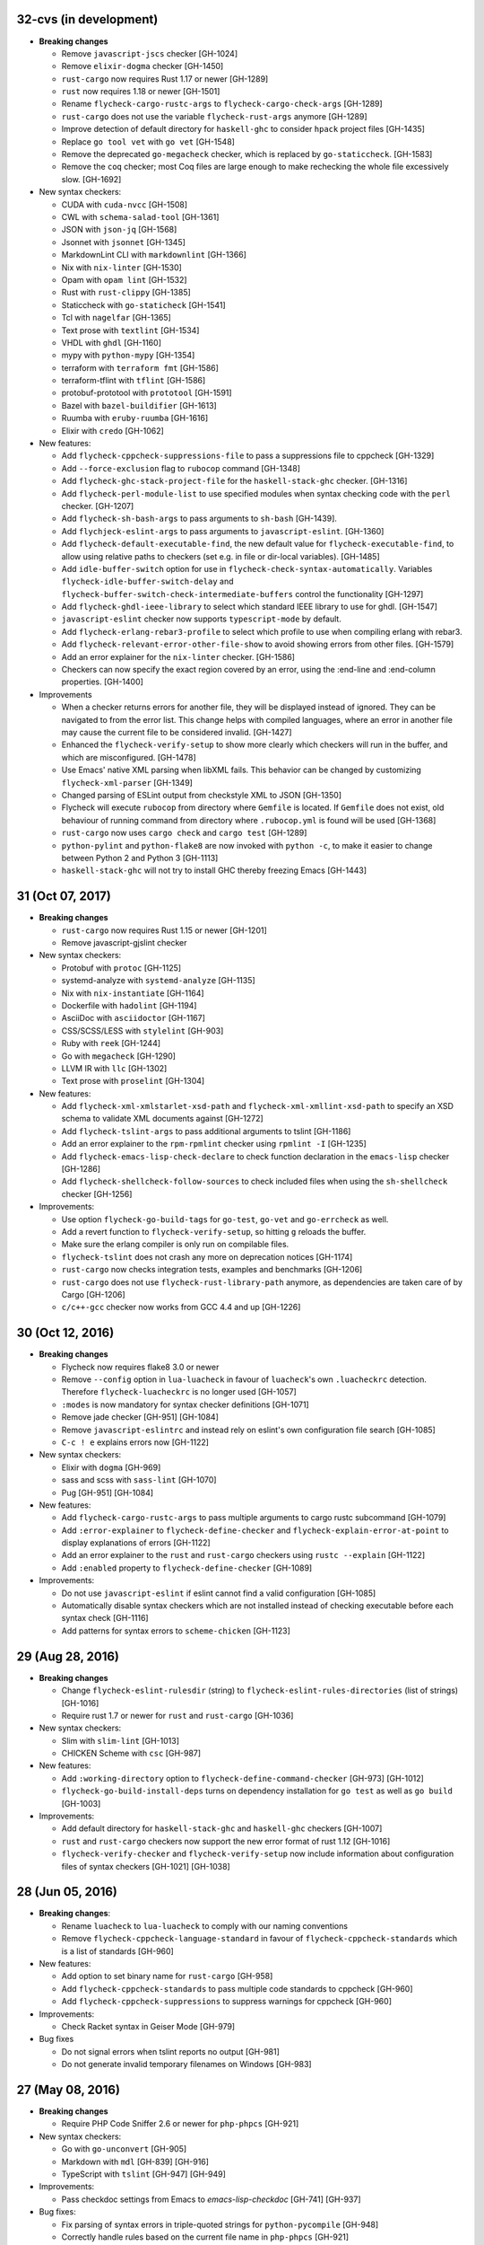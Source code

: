 32-cvs (in development)
=======================

- **Breaking changes**

  - Remove ``javascript-jscs`` checker [GH-1024]
  - Remove ``elixir-dogma`` checker [GH-1450]
  - ``rust-cargo`` now requires Rust 1.17 or newer [GH-1289]
  - ``rust`` now requires 1.18 or newer [GH-1501]
  - Rename ``flycheck-cargo-rustc-args`` to ``flycheck-cargo-check-args``
    [GH-1289]
  - ``rust-cargo`` does not use the variable ``flycheck-rust-args`` anymore
    [GH-1289]
  - Improve detection of default directory for ``haskell-ghc`` to consider
    ``hpack`` project files [GH-1435]
  - Replace ``go tool vet`` with ``go vet`` [GH-1548]
  - Remove the deprecated ``go-megacheck`` checker, which is replaced by
    ``go-staticcheck``. [GH-1583]
  - Remove the ``coq`` checker; most Coq files are large enough to make
    rechecking the whole file excessively slow. [GH-1692]

- New syntax checkers:

  - CUDA with ``cuda-nvcc`` [GH-1508]
  - CWL with ``schema-salad-tool`` [GH-1361]
  - JSON with ``json-jq`` [GH-1568]
  - Jsonnet with ``jsonnet`` [GH-1345]
  - MarkdownLint CLI with ``markdownlint`` [GH-1366]
  - Nix with ``nix-linter`` [GH-1530]
  - Opam with ``opam lint`` [GH-1532]
  - Rust with ``rust-clippy`` [GH-1385]
  - Staticcheck with ``go-staticheck`` [GH-1541]
  - Tcl with ``nagelfar`` [GH-1365]
  - Text prose with ``textlint`` [GH-1534]
  - VHDL with ``ghdl`` [GH-1160]
  - mypy with ``python-mypy`` [GH-1354]
  - terraform with ``terraform fmt`` [GH-1586]
  - terraform-tflint with ``tflint`` [GH-1586]
  - protobuf-prototool with ``prototool`` [GH-1591]
  - Bazel with ``bazel-buildifier`` [GH-1613]
  - Ruumba with ``eruby-ruumba`` [GH-1616]
  - Elixir with ``credo`` [GH-1062]

- New features:

  - Add ``flycheck-cppcheck-suppressions-file`` to pass a suppressions
    file to cppcheck [GH-1329]
  - Add ``--force-exclusion`` flag to ``rubocop`` command [GH-1348]
  - Add ``flycheck-ghc-stack-project-file`` for the
    ``haskell-stack-ghc`` checker. [GH-1316]
  - Add ``flycheck-perl-module-list`` to use specified modules when
    syntax checking code with the ``perl`` checker. [GH-1207]
  - Add ``flycheck-sh-bash-args`` to pass arguments to ``sh-bash`` [GH-1439].
  - Add ``flychjeck-eslint-args`` to pass arguments to ``javascript-eslint``.
    [GH-1360]
  - Add ``flycheck-default-executable-find``, the new default value for
    ``flycheck-executable-find``, to allow using relative paths to checkers
    (set e.g. in file or dir-local variables). [GH-1485]
  - Add ``idle-buffer-switch`` option for use in
    ``flycheck-check-syntax-automatically``.  Variables
    ``flycheck-idle-buffer-switch-delay`` and
    ``flycheck-buffer-switch-check-intermediate-buffers`` control the
    functionality [GH-1297]
  - Add ``flycheck-ghdl-ieee-library`` to select which standard IEEE
    library to use for ghdl. [GH-1547]
  - ``javascript-eslint`` checker now supports ``typescript-mode`` by default.
  - Add ``flycheck-erlang-rebar3-profile`` to select which profile to
    use when compiling erlang with rebar3.
  - Add ``flycheck-relevant-error-other-file-show`` to avoid showing errors
    from other files. [GH-1579]
  - Add an error explainer for the ``nix-linter`` checker. [GH-1586]
  - Checkers can now specify the exact region covered by an error, using
    the :end-line and :end-column properties. [GH-1400]

- Improvements

  - When a checker returns errors for another file, they will be displayed
    instead of ignored.  They can be navigated to from the error list.
    This change helps with compiled languages, where an error in another file
    may cause the current file to be considered invalid. [GH-1427]
  - Enhanced the ``flycheck-verify-setup`` to show more clearly which checkers
    will run in the buffer, and which are misconfigured. [GH-1478]
  - Use Emacs' native XML parsing when libXML fails.  This behavior can be
    changed by customizing ``flycheck-xml-parser`` [GH-1349]
  - Changed parsing of ESLint output from checkstyle XML to JSON [GH-1350]
  - Flycheck will execute ``rubocop`` from directory where ``Gemfile`` is
    located. If ``Gemfile`` does not exist, old behaviour of running command
    from directory where ``.rubocop.yml`` is found will be used [GH-1368]
  - ``rust-cargo`` now uses ``cargo check`` and ``cargo test`` [GH-1289]
  - ``python-pylint`` and ``python-flake8`` are now invoked with ``python -c``,
    to make it easier to change between Python 2 and Python 3 [GH-1113]
  - ``haskell-stack-ghc`` will not try to install GHC thereby freezing Emacs
    [GH-1443]

31 (Oct 07, 2017)
=================

- **Breaking changes**

  - ``rust-cargo`` now requires Rust 1.15 or newer [GH-1201]
  - Remove javascript-gjslint checker

- New syntax checkers:

  - Protobuf with ``protoc`` [GH-1125]
  - systemd-analyze with ``systemd-analyze`` [GH-1135]
  - Nix with ``nix-instantiate`` [GH-1164]
  - Dockerfile with ``hadolint`` [GH-1194]
  - AsciiDoc with ``asciidoctor`` [GH-1167]
  - CSS/SCSS/LESS with ``stylelint`` [GH-903]
  - Ruby with ``reek`` [GH-1244]
  - Go with ``megacheck`` [GH-1290]
  - LLVM IR with ``llc`` [GH-1302]
  - Text prose with ``proselint`` [GH-1304]

- New features:

  - Add ``flycheck-xml-xmlstarlet-xsd-path`` and ``flycheck-xml-xmllint-xsd-path`` to
    specify an XSD schema to validate XML documents against [GH-1272]
  - Add ``flycheck-tslint-args`` to pass additional arguments to tslint [GH-1186]
  - Add an error explainer to the ``rpm-rpmlint`` checker using
    ``rpmlint -I`` [GH-1235]
  - Add ``flycheck-emacs-lisp-check-declare`` to check function declaration in
    the ``emacs-lisp`` checker [GH-1286]
  - Add ``flycheck-shellcheck-follow-sources`` to check included files when
    using the ``sh-shellcheck`` checker [GH-1256]

- Improvements:

  - Use option ``flycheck-go-build-tags`` for ``go-test``,
    ``go-vet`` and ``go-errcheck`` as well.
  - Add a revert function to ``flycheck-verify-setup``, so hitting
    ``g`` reloads the buffer.
  - Make sure the erlang compiler is only run on compilable files.
  - ``flycheck-tslint`` does not crash any more on deprecation notices [GH-1174]
  - ``rust-cargo`` now checks integration tests, examples and benchmarks
    [GH-1206]
  - ``rust-cargo`` does not use ``flycheck-rust-library-path`` anymore, as
    dependencies are taken care of by Cargo [GH-1206]
  - ``c/c++-gcc`` checker now works from GCC 4.4 and up [GH-1226]

30 (Oct 12, 2016)
=================

- **Breaking changes**

  - Flycheck now requires flake8 3.0 or newer
  - Remove ``--config`` option in ``lua-luacheck`` in favour of ``luacheck``'s
    own ``.luacheckrc`` detection. Therefore ``flycheck-luacheckrc`` is
    no longer used [GH-1057]
  - ``:modes`` is now mandatory for syntax checker definitions [GH-1071]
  - Remove jade checker [GH-951] [GH-1084]
  - Remove ``javascript-eslintrc`` and instead rely on eslint's own configuration file
    search [GH-1085]
  - ``C-c ! e`` explains errors now [GH-1122]

- New syntax checkers:

  - Elixir with ``dogma`` [GH-969]
  - sass and scss with ``sass-lint`` [GH-1070]
  - Pug [GH-951] [GH-1084]

- New features:

  - Add ``flycheck-cargo-rustc-args`` to pass multiple arguments to cargo rustc
    subcommand [GH-1079]
  - Add ``:error-explainer`` to ``flycheck-define-checker`` and
    ``flycheck-explain-error-at-point`` to display explanations of errors
    [GH-1122]
  - Add an error explainer to the ``rust`` and ``rust-cargo`` checkers using
    ``rustc --explain`` [GH-1122]
  - Add ``:enabled`` property to ``flycheck-define-checker`` [GH-1089]

- Improvements:

  - Do not use ``javascript-eslint`` if eslint cannot find a valid configuration
    [GH-1085]
  - Automatically disable syntax checkers which are not installed instead of
    checking executable before each syntax check [GH-1116]
  - Add patterns for syntax errors to ``scheme-chicken`` [GH-1123]

29 (Aug 28, 2016)
=================

- **Breaking changes**

  - Change ``flycheck-eslint-rulesdir`` (string) to
    ``flycheck-eslint-rules-directories`` (list of strings) [GH-1016]
  - Require rust 1.7 or newer for ``rust`` and ``rust-cargo`` [GH-1036]

- New syntax checkers:

  - Slim with ``slim-lint`` [GH-1013]
  - CHICKEN Scheme with ``csc`` [GH-987]

- New features:

  - Add ``:working-directory`` option to ``flycheck-define-command-checker``
    [GH-973] [GH-1012]
  - ``flycheck-go-build-install-deps`` turns on dependency installation for ``go test``
    as well as ``go build`` [GH-1003]

- Improvements:

  - Add default directory for ``haskell-stack-ghc`` and ``haskell-ghc`` checkers
    [GH-1007]
  - ``rust`` and ``rust-cargo`` checkers now support the new error format of
    rust 1.12 [GH-1016]
  - ``flycheck-verify-checker`` and ``flycheck-verify-setup`` now include
    information about configuration files of syntax checkers [GH-1021] [GH-1038]

28 (Jun 05, 2016)
=================

- **Breaking changes**:

  - Rename ``luacheck`` to ``lua-luacheck`` to comply with our naming
    conventions
  - Remove ``flycheck-cppcheck-language-standard`` in favour of
    ``flycheck-cppcheck-standards`` which is a list of standards [GH-960]

- New features:

  - Add option to set binary name for ``rust-cargo`` [GH-958]
  - Add ``flycheck-cppcheck-standards`` to pass multiple code standards to
    cppcheck [GH-960]
  - Add ``flycheck-cppcheck-suppressions`` to suppress warnings for cppcheck
    [GH-960]

- Improvements:

  - Check Racket syntax in Geiser Mode [GH-979]

- Bug fixes

  - Do not signal errors when tslint reports no output [GH-981]
  - Do not generate invalid temporary filenames on Windows [GH-983]

27 (May 08, 2016)
=================

- **Breaking changes**

  - Require PHP Code Sniffer 2.6 or newer for ``php-phpcs`` [GH-921]

- New syntax checkers:

  - Go with ``go-unconvert`` [GH-905]
  - Markdown with ``mdl`` [GH-839] [GH-916]
  - TypeScript with ``tslint`` [GH-947] [GH-949]

- Improvements:

  - Pass checkdoc settings from Emacs to `emacs-lisp-checkdoc` [GH-741] [GH-937]

- Bug fixes:

  - Fix parsing of syntax errors in triple-quoted strings for
    ``python-pycompile`` [GH-948]
  - Correctly handle rules based on the current file name in ``php-phpcs``
    [GH-921]

26 (Apr 27, 2016)
=================

Flycheck now has a `Code of Conduct`_ which defines the acceptable behaviour and
the moderation guidelines for the Flycheck community. [GH-819]

Flycheck also provides a `Gitter channel`_ now for questions and discussions
about development. [GH-820]

The native Texinfo manual is again replaced with a Sphinx_ based documentation.
We hope that this change makes the manual easier to edit and to maintain and
more welcoming for new contributors.  The downside is that we can not longer
include a Info manual in Flycheck’s MELPA packages.

From this release onward Flycheck will use a single continuously increasing
version number.  Breaking changes may occur at any point.

.. _Code of Conduct: http://www.flycheck.org/en/latest/community/conduct.html
.. _Gitter channel: https://gitter.im/flycheck/flycheck
.. _Sphinx: http://sphinx-doc.org

- **Breaking changes**:

  - Remove ``flycheck-copy-messages-as-kill``, obsolete since Flycheck
    0.22
  - Remove ``flycheck-perlcritic-verbosity``, obsolete since Flycheck
    0.22
  - Replace ``flycheck-completion-system`` with
    ``flycheck-completing-read-function`` [GH-870]
  - JSON syntax checkers now require ``json-mode`` and do not check in
    Javascript Mode anymore
  - Prefer eslint over jshint for Javascript
  - Obsolete ``flycheck-info`` in favour of the new ``flycheck-manual`` command

- New syntax checkers:

  - Processing [GH-793] [GH-812]
  - Racket [GH-799] [GH-873]

- New features:

  - Add ``flycheck-puppet-lint-rc`` to customise the location of the
    puppetlint configuration file [GH-846]
  - Add ``flycheck-puppet-lint-disabled-checks`` to disable specific
    checks of puppetlint [GH-824]
  - New library ``flycheck-buttercup`` to support writing Buttercup_ specs for
    Flycheck
  - Add ``flycheck-perlcriticrc`` to set a configuration file for
    Perl::Critic [GH-851]
  - Add ``flycheck-jshint-extract-javascript`` to extract Javascript
    from HTML [GH-825]
  - Add ``flycheck-cppcheck-language-standard`` to set the language
    standard for cppcheck [GH-862]
  - Add ``flycheck-mode-line-prefix`` to customise the prefix of
    Flycheck’s mode line lighter [GH-879] [GH-880]
  - Add ``flycheck-go-vet-shadow`` to check for shadowed variables
    with ``go vet`` [GH-765] [GH-897]
  - Add ``flycheck-ghc-stack-use-nix`` to enable Nix support for Stack GHC
    [GH-913]

- Improvements:

  - Map error IDs from flake8-pep257 to Flycheck error levels
  - Explicitly display errors at point with ``C-c ! h`` [GH-834]
  - Merge message and checker columns in the error list to remove redundant
    ellipsis [GH-828]
  - Indicate disabled checkers in verification buffers [GH-749]
  - Do not enable Flycheck Mode in ``fundamental-mode`` buffers [GH-883]
  - Write ``go test`` output to a temporary files [GH-887]
  - Check whether ``lintr`` is actually installed [GH-911]

- Bug fixes:

  - Fix folding of C/C++ errors from included files [GH-783]
  - Fix verification of SCSS-Lint checkstyle reporter
  - Don’t fall back to ``rust`` if ``rust-cargo`` should be used [GH-817]
  - Don’t change current buffer when closing the error message buffer [GH-648]
  - Never display error message buffer in current window [GH-822]
  - Work around a caching issue in Rubocop [GH-844]
  - Fix checkdoc failure with some Emacs Lisp syntax [GH-833] [GH-845] [GH-898]
  - Correctly parse Haskell module name with exports right after the module name
    [GH-848]
  - Don’t hang when sending buffers to node.js processes on Windows
    [GH-794][GH-850]
  - Parse suggestions from ``hlint`` [GH-874]
  - Go errcheck handles multiple ``$GOPATH`` entries correctly now
    [GH-580][GH-906]
  - Properly handle Go build failing in a directory with multiple packages
    [GH-676] [GH-904]
  - Make cppcheck recognise C++ header files [GH-909]
  - Don’t run phpcs on empty buffers [GH-907]

.. _Buttercup: https://github.com/jorgenschaefer/emacs-buttercup
